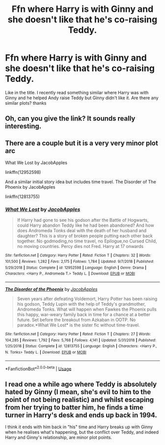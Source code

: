#+TITLE: Ffn where Harry is with Ginny and she doesn't like that he's co-raising Teddy.

* Ffn where Harry is with Ginny and she doesn't like that he's co-raising Teddy.
:PROPERTIES:
:Author: Dark89ness
:Score: 6
:DateUnix: 1592844913.0
:DateShort: 2020-Jun-22
:FlairText: Request
:END:
Like in the title. I recently read something similar where Harry was with Ginny and he helped Andy raise Teddy but Ginny didn't like it. Are there any similar plots? thanks


** Oh, can you give the link? It sounds really interesting.
:PROPERTIES:
:Author: NumberPow
:Score: 2
:DateUnix: 1592856219.0
:DateShort: 2020-Jun-23
:END:


** There are a couple but it is a very very minor plot arc

What We Lost by JacobApples

linkffn(12952598)

And a similar initial story idea but includes time travel. The Disorder of The Phoenix by JacobApples

linkffn(12813755)
:PROPERTIES:
:Author: reddog44mag
:Score: 2
:DateUnix: 1592856955.0
:DateShort: 2020-Jun-23
:END:

*** [[https://www.fanfiction.net/s/12952598/1/][*/What We Lost/*]] by [[https://www.fanfiction.net/u/4453643/JacobApples][/JacobApples/]]

#+begin_quote
  If Harry had gone to see his godson after the Battle of Hogwarts, could Harry abandon Teddy like he had been abandoned? And how does Andromeda Tonks deal with the death of her husband and daughter? This is a story of broken people putting each other back together. No godmoding,no time travel, no Epilogue,no Cursed Child, no moving countries. Percy dies not Fred. Harry at 17 onwards
#+end_quote

^{/Site/:} ^{fanfiction.net} ^{*|*} ^{/Category/:} ^{Harry} ^{Potter} ^{*|*} ^{/Rated/:} ^{Fiction} ^{T} ^{*|*} ^{/Chapters/:} ^{32} ^{*|*} ^{/Words/:} ^{101,500} ^{*|*} ^{/Reviews/:} ^{1,282} ^{*|*} ^{/Favs/:} ^{2,175} ^{*|*} ^{/Follows/:} ^{1,784} ^{*|*} ^{/Updated/:} ^{9/7/2018} ^{*|*} ^{/Published/:} ^{5/29/2018} ^{*|*} ^{/Status/:} ^{Complete} ^{*|*} ^{/id/:} ^{12952598} ^{*|*} ^{/Language/:} ^{English} ^{*|*} ^{/Genre/:} ^{Drama} ^{*|*} ^{/Characters/:} ^{<Harry} ^{P.,} ^{Andromeda} ^{T.>} ^{Teddy} ^{L.} ^{*|*} ^{/Download/:} ^{[[http://www.ff2ebook.com/old/ffn-bot/index.php?id=12952598&source=ff&filetype=epub][EPUB]]} ^{or} ^{[[http://www.ff2ebook.com/old/ffn-bot/index.php?id=12952598&source=ff&filetype=mobi][MOBI]]}

--------------

[[https://www.fanfiction.net/s/12813755/1/][*/The Disorder of the Phoenix/*]] by [[https://www.fanfiction.net/u/4453643/JacobApples][/JacobApples/]]

#+begin_quote
  Seven years after defeating Voldemort, Harry Potter has been raising his godson, Teddy Lupin with the help of Teddy's grandmother, Andromeda Tonks. What will happen when Fawkes the Phoenix pulls this happy, war-weary family back in time for a chance at a better future. Set before the breakout from Azkaban in OOTP. No paradox.*What We Lost* is the sister fic without time-travel.
#+end_quote

^{/Site/:} ^{fanfiction.net} ^{*|*} ^{/Category/:} ^{Harry} ^{Potter} ^{*|*} ^{/Rated/:} ^{Fiction} ^{T} ^{*|*} ^{/Chapters/:} ^{27} ^{*|*} ^{/Words/:} ^{104,285} ^{*|*} ^{/Reviews/:} ^{1,792} ^{*|*} ^{/Favs/:} ^{5,768} ^{*|*} ^{/Follows/:} ^{4,141} ^{*|*} ^{/Updated/:} ^{5/31/2018} ^{*|*} ^{/Published/:} ^{1/25/2018} ^{*|*} ^{/Status/:} ^{Complete} ^{*|*} ^{/id/:} ^{12813755} ^{*|*} ^{/Language/:} ^{English} ^{*|*} ^{/Characters/:} ^{<Harry} ^{P.,} ^{N.} ^{Tonks>} ^{Teddy} ^{L.} ^{*|*} ^{/Download/:} ^{[[http://www.ff2ebook.com/old/ffn-bot/index.php?id=12813755&source=ff&filetype=epub][EPUB]]} ^{or} ^{[[http://www.ff2ebook.com/old/ffn-bot/index.php?id=12813755&source=ff&filetype=mobi][MOBI]]}

--------------

*FanfictionBot*^{2.0.0-beta} | [[https://github.com/tusing/reddit-ffn-bot/wiki/Usage][Usage]]
:PROPERTIES:
:Author: FanfictionBot
:Score: 1
:DateUnix: 1592856969.0
:DateShort: 2020-Jun-23
:END:


** I read one a while ago where Teddy is absolutely hated by Ginny (I mean, she's evil to him to the point of not being realistic) and whilst escaping from her trying to batter him, he finds a time turner in Harry's desk and ends up back in 1994.

I think it ends with him back in "his" time and Harry breaks up with Ginny when he realises what's happening, but the conflict over Teddy, and indeed Harry and Ginny's relationship, are minor plot points.
:PROPERTIES:
:Author: Ermithecow
:Score: 1
:DateUnix: 1592858035.0
:DateShort: 2020-Jun-23
:END:
